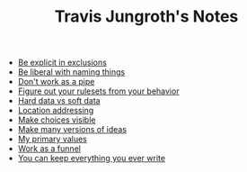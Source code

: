 #+TITLE: Travis Jungroth's Notes

- [[file:20210925123810-be_explicit_in_exclusions.org][Be explicit in exclusions]]
- [[file:20210925122800-be_liberal_with_naming_things.org][Be liberal with naming things]]
- [[file:20210925130219-don_t_work_as_a_pipe.org][Don't work as a pipe]]
- [[file:20210925142019-figure_out_your_rulesets_from_your_behavior.org][Figure out your rulesets from your behavior]]
- [[file:20210923232035-hard_data_vs_soft_data.org][Hard data vs soft data]]
- [[file:20210925121044-location_addressing.org][Location addressing]]
- [[file:20210925125226-make_choices_visible.org][Make choices visible]]
- [[file:20210925131041-make_many_versions_of_ideas.org][Make many versions of ideas]]
- [[file:20210923192710-my_primary_values.org][My primary values]]
- [[file:20210925124554-work_as_a_funnel.org][Work as a funnel]]
- [[file:20210925131511-you_can_keep_everything_you_ever_write.org][You can keep everything you ever write]]